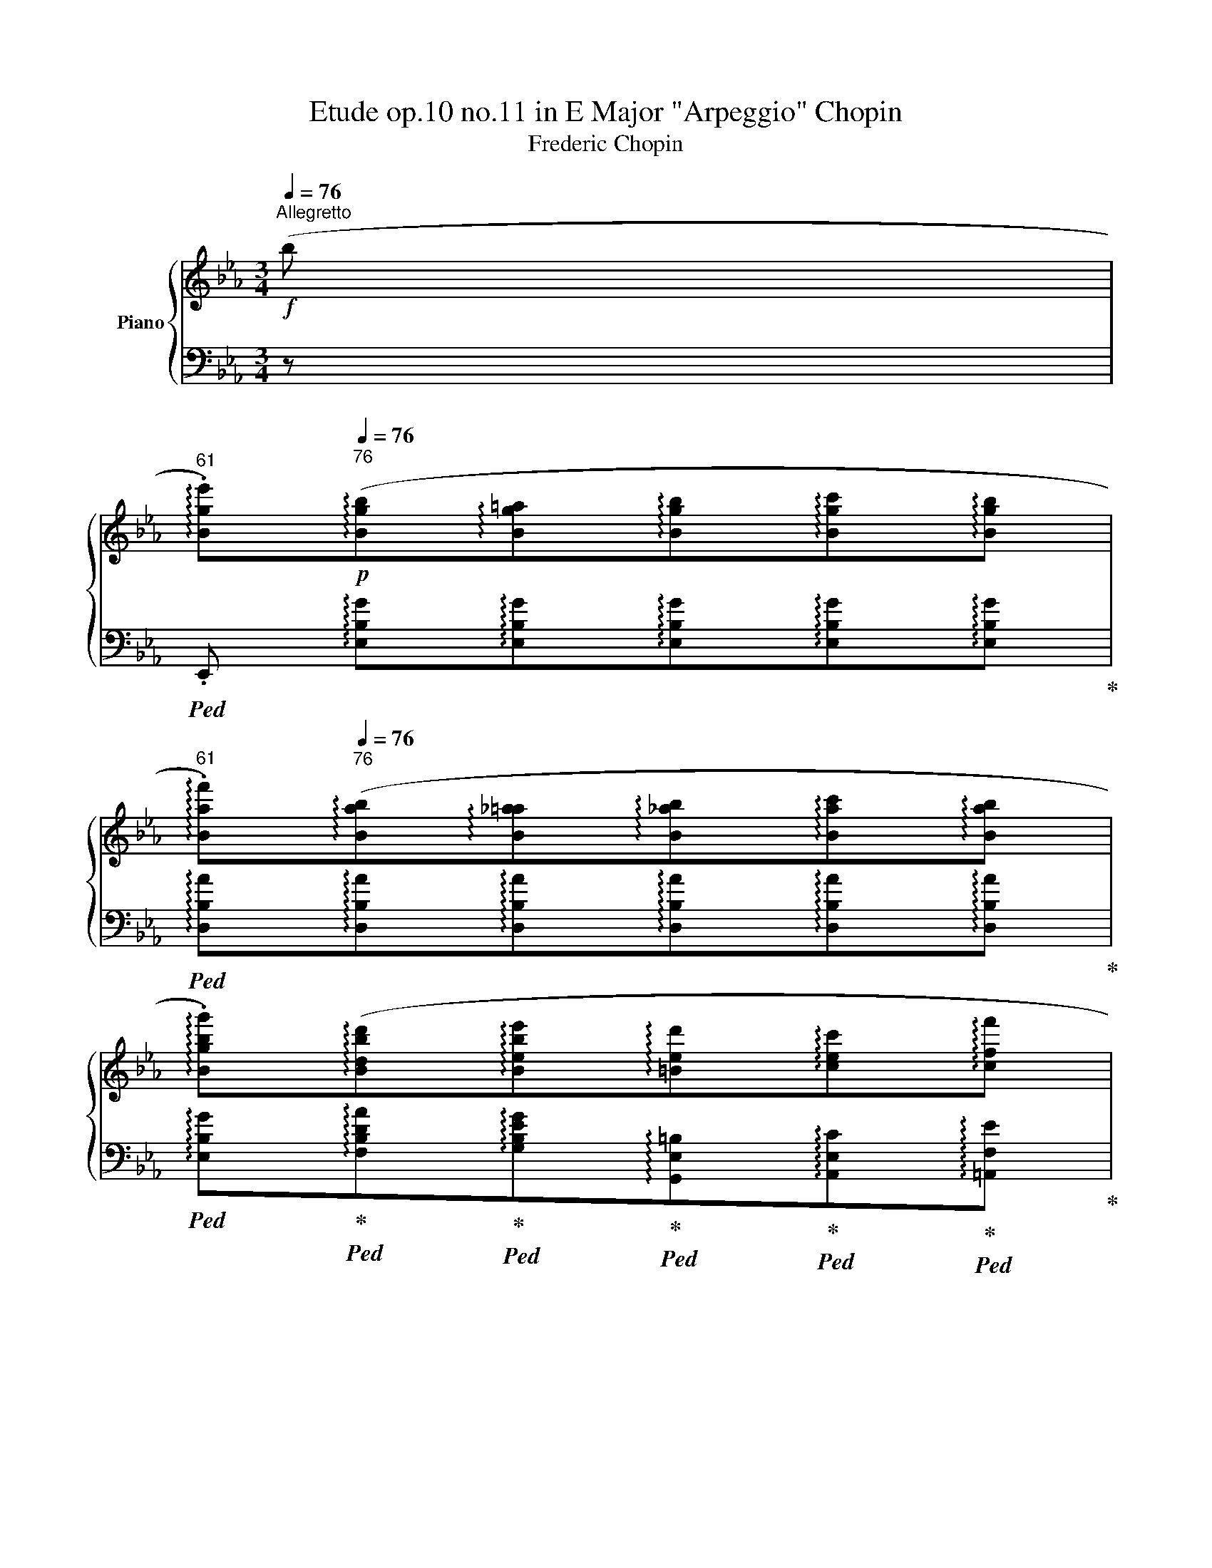 X:1
T:Etude op.10 no.11 in E Major "Arpeggio" Chopin 
T:Frederic Chopin 
%%score { ( 1 4 ) | ( 2 3 ) }
L:1/8
Q:1/4=76
M:3/4
K:Eb
V:1 treble nm="Piano"
V:4 treble 
V:2 bass 
V:3 bass 
V:1
"^Allegretto"!f! (b | %1
[Q:1/4=61]"^61" !arpeggio!.[Bge'])!p![Q:1/4=76]"^76"(!arpeggio![Bgb]!arpeggio![Bg=a]!arpeggio![Bgb]!arpeggio![Bgc']!arpeggio![Bgb] | %2
[Q:1/4=61]"^61" !arpeggio!.[Baf'])[Q:1/4=76]"^76"(!arpeggio![Bab]!arpeggio![B_a=a]!arpeggio![B_ab]!arpeggio![Bac']!arpeggio![Bab] | %3
 !arpeggio!.[Bgbg'])(!arpeggio![Bdbd']!arpeggio![Bebe']!arpeggio![=Bed']!arpeggio![cec']!arpeggio![cff'] | %4
 !arpeggio![Bge']!>(!!arpeggio![c_g=ae']!>)!!arpeggio![Bfbd']!<(!!arpeggio![B=e=g_d']!<)!!arpeggio![_Af_ac']!arpeggio![cgb=e'] | %5
[Q:1/4=61]"^61" !arpeggio!.[caf'])[Q:1/4=76]"^76"!p!(!arpeggio![cac']!arpeggio![=Ba=b]!arpeggio![cac']!arpeggio![_da_d']!arpeggio![cac'] | %6
[Q:1/4=61]"^61" !arpeggio!.[cgbg'])[Q:1/4=76]"^76"(!arpeggio![cgbc']!arpeggio![=Bg_b=b]!arpeggio![cg_bc']!arpeggio![_dgb_d']!arpeggio![cgbc'] | %7
 !arpeggio![cac'a']!arpeggio![_eb_e'g']!arpeggio![fc'e'f']!arpeggio![e_c'e'f']!arpeggio![dbf']!arpeggio![dag'] | %8
 !arpeggio!.[ege'])(!arpeggio![e_ge']!arpeggio![dfd']) (!arpeggio![B=g_d']!arpeggio![Aac'])(!arpeggio![Af=d'] | %9
[Q:1/4=61]"^61" !arpeggio!.[Gee'])!p![Q:1/4=76]"^76"(!arpeggio![Beb]!arpeggio![Be=a]!arpeggio![Beb]!arpeggio![Bec']!arpeggio![Beb] | %10
[Q:1/4=61]"^61" !arpeggio!.[Baf'])[Q:1/4=76]"^76"(!arpeggio![Bab]!arpeggio![B_a=a]!arpeggio![B_ab]!arpeggio![Bac']!arpeggio![Bab] | %11
 !arpeggio!.[Bgbg'])(!arpeggio![Bdbd']!arpeggio![Bebe']!arpeggio![=Bed']!arpeggio![cec']!arpeggio![cff'] | %12
 !arpeggio![Bge']!>(!!arpeggio![c_g=ae']!>)!!arpeggio![Bfbd']!<(!!arpeggio![B=e=g_d']!<)!!arpeggio![_Af_ac']!arpeggio![cgb=e'] | %13
[Q:1/4=61]"^61" !arpeggio!.[caf'])!p![Q:1/4=76]"^76"(!arpeggio![cac']!arpeggio![=Ba=b]!arpeggio![cac']!arpeggio![_da_d']!arpeggio![cac'] | %14
[Q:1/4=61]"^61" !arpeggio!.[cgbg'])[Q:1/4=76]"^76"(!arpeggio![cgbc']!arpeggio![=Bg_b=b]!arpeggio![cg_bc']!arpeggio![_dgb_d']!arpeggio![cgbc'] | %15
 !arpeggio![cac'a']!arpeggio![_eb_e'g']!arpeggio![fc'e'f']!arpeggio![e_c'e'f']!arpeggio![dbf']!arpeggio![dag'] | %16
 !arpeggio!.[ege'])(!arpeggio![e_ge']!arpeggio![_cge']!arpeggio![A_f_d']!arpeggio![_Ge_g]!arpeggio![G_eb] | %17
[Q:1/4=61]"^61" !arpeggio!.[_Ge_c'])[Q:1/4=76]"^76"(!arpeggio![Ge_g] !arpeggio![Fef]!arpeggio![Geg] !arpeggio![Ge_a]!arpeggio![G_d__b] | %18
 !arpeggio![_G=c__b]!arpeggio![Gca] !arpeggio![_Gc=g]!arpeggio![Gca]) !arpeggio![A_g_d']!arpeggio![Age'] | %19
[Q:1/4=61]"^61" !arpeggio![A_f_f'][Q:1/4=76]"^76"!arpeggio![Afa] !arpeggio![=Gf=g]!arpeggio![Afa] !arpeggio![Afb]!arpeggio![Ae_c'] | %20
 !arpeggio![A=d_c']!arpeggio![Adb] !arpeggio![_Ad=a]!arpeggio![Adb] !arpeggio![B_ae']!arpeggio![Baf'] | %21
[Q:1/4=61]"^61" !arpeggio![B_g_g'][Q:1/4=76]"^76"!arpeggio![Bgb] !arpeggio![=Ag=a]!arpeggio![Bgb] !arpeggio![Bf_c']!arpeggio![Bf_d'] | %22
[Q:1/4=61]"^61" !arpeggio![_Gee'][Q:1/4=76]"^76"!arpeggio![Ge_g] !arpeggio![Fef]!arpeggio![Geg] !arpeggio![Gea]!arpeggio![G_db] | %23
[Q:1/4=61]"^61" !arpeggio![E_c_c'][Q:1/4=76]"^76"!arpeggio![Ece] !arpeggio![=Dc=d]!arpeggio![Ece] !arpeggio![_Fc_f]!arpeggio![Ece] | %24
 !arpeggio![=E_c=e]!arpeggio![Fcf] !arpeggio![Ece]!arpeggio![Fcf] !arpeggio![_Gc_g]!arpeggio![_Ece] | %25
[Q:1/4=61]"^61" .[DBd][Q:1/4=76]"^76" (!arpeggio![_Afb]!arpeggio![A=eb]!arpeggio![Afb]!arpeggio![A=gb]!arpeggio![Adb] | %26
[Q:1/4=61]"^61" !arpeggio!.[G_eb])[Q:1/4=71]"^71" (!arpeggio![=Aec']!arpeggio![Ae=b]!arpeggio![Aec']!arpeggio![Ae=d']!arpeggio![Aec'] | %27
[Q:1/4=56]"^56" !arpeggio!.[dbf'])!p![Q:1/4=71]"^71" (!arpeggio![_Afb]!arpeggio![A=eb]!arpeggio![Afb] (3(!arpeggio![Agb]!arpeggio![Aab]!arpeggio![Adb]) | %28
[Q:1/4=56]"^56" !arpeggio!.[G_eb])[Q:1/4=71]"^71" (!arpeggio![=Aec']!arpeggio![Ae=b]!arpeggio![Aec']!arpeggio![Aed']!arpeggio![Aec'] | %29
[Q:1/4=56]"^56" !arpeggio!.[dbf'])!p![Q:1/4=71]"^71" (!arpeggio![_Afb]!arpeggio![A=eb]!arpeggio![Afb]!arpeggio![Agb]!arpeggio![Afb] | %30
[Q:1/4=56]"^56" !arpeggio!.[=A_g_c'])[Q:1/4=71]"^71"(!arpeggio![Agc']!arpeggio![Afc']!arpeggio![Agc']!arpeggio![=A_ac']!arpeggio![Agc'] | %31
[Q:1/4=56]"^56" !arpeggio!.[B=g=c'])[Q:1/4=71]"^71"(!arpeggio![Bgc']!arpeggio![B^fc']!arpeggio![Bgc']!arpeggio![B=ac']!arpeggio![Bgc'] | %32
[Q:1/4=56]"^56" !arpeggio!.[cf=ac'])[Q:1/4=71]"^71"!<(! (!arpeggio![d_af']!arpeggio![^ca=e']!<)![Q:1/4=66]"^rit."!arpeggio![daf']!>(!!arpeggio![d=c'a']!>)!!arpeggio![dbg'] | %33
[Q:1/4=61]"^a tempo" !arpeggio!.[Bge'])[Q:1/4=76]"^76"!p!(!arpeggio![Bgb]!arpeggio![Bg=a]!arpeggio![Bgb]{/d'}!arpeggio![Bgc']!arpeggio![Bgb] | %34
[Q:1/4=61]"^61" !arpeggio!.[Baf'])[Q:1/4=76]"^76"(!arpeggio![Bab]!arpeggio![Ba__b]!arpeggio![Ba_b]!arpeggio![Bac']!arpeggio![Bab] | %35
[Q:1/4=61]"^61" !arpeggio!.[Bgbg'])[Q:1/4=76]"^76"(!arpeggio![Bdbd']!arpeggio![Bebe'])(!arpeggio![=Bed']!arpeggio![cec']!arpeggio![cff'] | %36
 !arpeggio![Bge'])(!arpeggio![c_g=ae']!arpeggio![Bfbd']!arpeggio![B=e=g_d']!arpeggio![_Af_ac']!arpeggio![cgb=e'] | %37
[Q:1/4=61]"^61" !arpeggio!.[caf'])!p![Q:1/4=76]"^76"(!arpeggio![cac']!arpeggio![=Ba=b]!arpeggio![cac']{/e'}!arpeggio![_da_d']!arpeggio![cac'] | %38
[Q:1/4=61]"^61" !arpeggio!.[cgbg'])[Q:1/4=76]"^76"(!arpeggio![cgbc']!arpeggio![=Bg_b=b]!arpeggio![cg_bc']{/e'}!arpeggio![_dgb_d']!arpeggio![cgbc'] | %39
 !arpeggio![cac'a']!arpeggio![_eb_e'g']!arpeggio![fc'e'f']!arpeggio![e_c'e'f']!arpeggio![dbf']!arpeggio![dag']) | %40
 (!arpeggio![=ed'g']!arpeggio![e^c'g']!arpeggio![ec'g']!arpeggio![_e_d'_g']!arpeggio![ed'g']!arpeggio![e=c'g'] | %41
 !arpeggio![ec'_g']!arpeggio![dc'f']!arpeggio![dc'f']!arpeggio![d=bf']!arpeggio![dbf']!arpeggio![^cb=e'] | %42
 !arpeggio![^c=b=e']!arpeggio![c^ae']!arpeggio![cae']!arpeggio![=c_b_e']!arpeggio![cbe']!arpeggio![c=ae'] | %43
 !arpeggio![c=ae']!arpeggio![=Aec'])(!arpeggio![_Adc']!arpeggio![Adb]!arpeggio![Ad_a]!arpeggio![Adf] | %44
 .[Ge]) (!arpeggio![_dbe']!arpeggio![d=ae']!arpeggio![dbe']!arpeggio![dc'e']!arpeggio![dge'] | %45
 !arpeggio![cae'])(!arpeggio![=daf']!arpeggio![da=e']!arpeggio![daf']!arpeggio![dag']!arpeggio![daf'] | %46
[Q:1/4=61]"^61"!8va(! !arpeggio!.[ge'b'])!8va)![Q:1/4=76]"^76"!<(! (!arpeggio![_db_e']!arpeggio![d=ae']!arpeggio![dbe']!arpeggio![dc'e']!<)!!arpeggio![dge'] | %47
 !arpeggio![cae']) !arpeggio![=daf']!arpeggio![da=e']!arpeggio![daf']!arpeggio![dag']!arpeggio![daf'] | %48
[Q:1/4=61]"^61"!8va(! !arpeggio!.[ge'b'][Q:1/4=76]"^76"!arpeggio![ae'_c'']!arpeggio![gd'=b']!arpeggio![g=e'=c'']!arpeggio![=a_e'c'']!arpeggio![_bd'_b'] | %49
[Q:1/4=61]"^61" !arpeggio!.[ge'g'][Q:1/4=76]"^76" !arpeggio![_ae'_c'']!arpeggio![gd'=b']!arpeggio![g=e'=c'']!arpeggio![=a_e'c'']!arpeggio![_bd'_b'] | %50
[Q:1/4=61]"^61" !^![ge'g']4!>(! (!>!g'>f'!>)![Q:1/4=76]"^76" | %51
[Q:1/4=61]"^61" e'2)!8va)!!<(! z2 (!>!g-!<)!!>(!(3g/f/e/!>)![Q:1/4=72]"^smorz." | %52
 [Ge])!pp! !arpeggio![EBg]!<(! !arpeggio![Geb]!<)! !arpeggio![Bge']!f! !arpeggio![ebg'] !arpeggio![Geb] | %53
 !arpeggio![Bge']2 z2[Q:1/4=40]"^40"!8va(!{[db]} !>!b'2 | %54
{!fermata![ge']} !>!!fermata!e''6!8va)! x |] %55
V:2
 z | %1
!ped! .E,, !arpeggio![E,B,G]!arpeggio![E,B,G]!arpeggio![E,B,G]!arpeggio![E,B,G]!arpeggio![E,B,G]!ped-up! | %2
!ped! !arpeggio![D,B,A]!arpeggio![D,B,A]!arpeggio![D,B,A]!arpeggio![D,B,A]!arpeggio![D,B,A]!arpeggio![D,B,A]!ped-up! | %3
!ped! !arpeggio![E,B,G]!ped-up!!ped!!arpeggio![F,B,DA]!ped-up!!ped!!arpeggio![G,B,EG]!ped-up!!ped!!arpeggio![G,,E,=B,]!ped-up!!ped!!arpeggio![A,,E,C]!ped-up!!ped!!arpeggio![=A,,F,E]!ped-up! | %4
!ped! !arpeggio![B,,G,E]!ped-up!!ped!!arpeggio![B,,_G,=A,E]!ped-up!!ped!!arpeggio![B,,F,B,D]!ped-up!!ped!!arpeggio![C,=G,B,=E]!ped-up!!ped!!arpeggio![C,_A,F]!ped-up!!ped!!arpeggio![C,G,CG]!ped-up! | %5
!ped! .F,, !arpeggio![F,CA]!arpeggio![F,CA]!arpeggio![F,CA]!arpeggio![F,CA]!arpeggio![F,CA]!ped-up! | %6
!ped! !arpeggio![=E,B,CG]!arpeggio![E,B,CG]!arpeggio![E,B,CG]!arpeggio![E,B,CG]!arpeggio![E,B,CG]!arpeggio![E,B,CG]!ped-up! | %7
 !arpeggio![F,A,CA][K:treble] !arpeggio![G,B,_EB]!arpeggio![A,Ec]!arpeggio![A,F_c]!arpeggio![B,FB]!arpeggio![B,FA] | %8
 !arpeggio![EG] !arpeggio![=A,_Gc]!arpeggio![B,FB][K:bass] !arpeggio![=E,_D=G]!arpeggio![F,CF]!arpeggio![B,,F,_A,=D] | %9
!ped! .E,, !arpeggio![E,B,G]!arpeggio![E,B,G]!arpeggio![E,B,G]!arpeggio![E,B,G]!arpeggio![E,B,G]!ped-up! | %10
!ped! !arpeggio![D,B,A]!arpeggio![D,B,A]!arpeggio![D,B,A]!arpeggio![D,B,A]!arpeggio![D,B,A]!arpeggio![D,B,A]!ped-up! | %11
!ped! !arpeggio![E,B,G]!ped-up!!ped!!arpeggio![F,B,DA]!ped-up!!ped!!arpeggio![G,B,EG]!ped-up!!ped!!arpeggio![G,,E,=B,]!ped-up!!ped!!arpeggio![A,,E,C]!ped-up!!ped!!arpeggio![=A,,F,E]!ped-up! | %12
!ped! !arpeggio![B,,G,E]!ped-up!!ped!!arpeggio![B,,_G,=A,E]!ped-up!!ped!!arpeggio![B,,F,B,D]!ped-up!!ped!!arpeggio![C,=G,B,=E]!ped-up!!ped!!arpeggio![C,_A,F]!ped-up!!ped!!arpeggio![C,G,CG]!ped-up! | %13
!ped! .F,, !arpeggio![F,CA]!arpeggio![F,CA]!arpeggio![F,CA]!arpeggio![F,CA]!arpeggio![F,CA]!ped-up! | %14
!ped! !arpeggio![=E,B,CG]!arpeggio![E,B,CG]!arpeggio![E,B,CG]!arpeggio![E,B,CG]!arpeggio![E,B,CG]!arpeggio![E,B,CG]!ped-up! | %15
 !arpeggio![F,A,CA][K:treble] !arpeggio![G,B,_EB]!arpeggio![A,Ec]!arpeggio![A,F_c]!arpeggio![B,FB]!arpeggio![B,FA] | %16
 !arpeggio![EG][K:bass] !arpeggio![E,B,_G]!arpeggio![E,_CG]!arpeggio![_F,_D_F]!arpeggio![_G,CE]!arpeggio![G,DF] | %17
!ped! !arpeggio![_C,_G,E]!arpeggio![C,G,E] !arpeggio![C,G,E]!arpeggio![C,G,E]!ped-up!!ped! !arpeggio![=A,,G,E]!arpeggio![A,,G,_D]!ped-up! | %18
!ped! !arpeggio![_A,,_G,=C]!arpeggio![A,,G,C] !arpeggio![A,,G,C]!arpeggio![A,,G,C] !arpeggio![=C,A,_G]!arpeggio![C,A,G]!ped-up! | %19
!ped! !arpeggio![_D,A,_F]!arpeggio![D,A,F] !arpeggio![D,A,F]!arpeggio![D,A,F]!ped-up!!ped! !arpeggio![_C,A,F]!arpeggio![C,A,E]!ped-up! | %20
!ped! !arpeggio![B,,A,=D]!arpeggio![B,,A,D] !arpeggio![B,,A,D]!arpeggio![B,,A,D]!ped-up!!ped! !arpeggio![=D,B,F]!arpeggio![D,B,F]!ped-up! | %21
!ped! !arpeggio![E,B,_G]!arpeggio![E,B,G] !arpeggio![E,B,G]!arpeggio![E,B,G]!ped-up!!ped! !arpeggio![_D,B,_F]!arpeggio![D,B,F]!ped-up! | %22
!ped! !arpeggio![_C,_G,E]!arpeggio![C,G,E] !arpeggio![C,G,E]!arpeggio![C,G,E]!ped-up!!ped! !arpeggio![B,,G,E]!arpeggio![B,,G,_D]!ped-up! | %23
 !arpeggio![A,,E,_C]!arpeggio![A,,E,C] !arpeggio![A,,=D,C]!arpeggio![A,,E,C] !arpeggio![A,,=F,C]!arpeggio![A,,E,C] | %24
 !arpeggio![A,,=E,_C]!arpeggio![A,,F,C] !arpeggio![A,,E,C]!arpeggio![A,,F,C]!ped! !arpeggio![=A,,_G,C]!arpeggio![A,,_E,C] | %25
 .[B,,,B,,]!ped-up!!ped! !arpeggio![B,,F,D]!arpeggio![B,,F,D]!arpeggio![B,,F,D]!arpeggio![B,,F,_E]!arpeggio![B,,F,F]!ped-up! | %26
!ped! !arpeggio![B,,G,E]!ped-up!!ped!!arpeggio![B,,_G,E]!arpeggio![B,,G,E]!arpeggio![B,,G,E]!ped-up!!ped!!arpeggio![B,,F,E]!arpeggio![B,,F,E]!ped-up! | %27
!ped! .B,,, !arpeggio![B,,F,D]!arpeggio![B,,F,^C]!arpeggio![B,,F,D]!arpeggio![B,,F,_E]!arpeggio![B,,F,F]!ped-up! | %28
!ped! !arpeggio![B,,G,E]!ped-up!!ped!!arpeggio![B,,_G,E]!arpeggio![B,,G,E]!arpeggio![B,,G,E]!ped-up!!ped!!arpeggio![B,,F,E]!arpeggio![B,,F,E]!ped-up! | %29
!ped! .B,,, !arpeggio![B,,F,D]!arpeggio![B,,F,^C]!arpeggio![B,,F,D]!arpeggio![B,,F,E]!arpeggio![B,,F,D]!ped-up! | %30
!ped! !arpeggio![B,,_G,E]!arpeggio![B,,G,E]!arpeggio![B,,G,=D]!arpeggio![B,,G,E]!arpeggio![B,,G,F]!arpeggio![B,,G,E]!ped-up! | %31
!ped! !arpeggio![B,,=G,=E]!arpeggio![B,,G,E]!arpeggio![B,,G,^D]!arpeggio![B,,G,E]!arpeggio![B,,G,=F]!arpeggio![B,,G,E]!ped-up! | %32
!ped! !arpeggio![B,,F,=A,_E]!ped-up!!ped!!arpeggio![B,,F,_A,D]!arpeggio![B,,F,A,D]!arpeggio![B,,F,A,D]!arpeggio![B,,F,A,D]!arpeggio![B,,F,A,D]!ped-up! | %33
!ped! .E,, !arpeggio![E,B,G]!arpeggio![E,B,G]!arpeggio![E,B,G]!arpeggio![E,B,G]!arpeggio![E,B,G]!ped-up! | %34
!ped! !arpeggio![D,B,A]!arpeggio![D,B,A]!arpeggio![D,B,A]!arpeggio![D,B,A]!arpeggio![D,B,A]!arpeggio![D,B,A]!ped-up! | %35
!ped! !arpeggio![E,B,G]!ped-up!!ped!!arpeggio![F,B,DA]!ped-up!!ped!!arpeggio![G,B,EG]!ped-up!!ped!!arpeggio![G,,E,=B,]!ped-up!!ped!!arpeggio![A,,E,C]!ped-up!!ped!!arpeggio![=A,,F,E]!ped-up! | %36
!ped! !arpeggio![B,,G,E]!ped-up!!ped!!arpeggio![B,,_G,=A,E]!ped-up!!ped!!arpeggio![B,,F,B,D]!ped-up!!ped!!arpeggio![C,=G,B,=E]!ped-up!!ped!!arpeggio![C,_A,F]!ped-up!!ped!!arpeggio![C,G,CG]!ped-up! | %37
!ped! .F,, !arpeggio![F,CA]!arpeggio![F,CA]!arpeggio![F,CA]!arpeggio![F,CA]!arpeggio![F,CA]!ped-up! | %38
!ped! !arpeggio![=E,B,CG]!arpeggio![E,B,CG]!arpeggio![E,B,CG]!arpeggio![E,B,CG]!arpeggio![E,B,CG]!arpeggio![E,B,CG]!ped-up! | %39
 !arpeggio![F,A,CA][K:treble] !arpeggio![G,B,_EB]!arpeggio![A,Ec]!arpeggio![A,F_c]!arpeggio![B,FB]!arpeggio![B,FA] | %40
 !arpeggio![B,=EGd]!arpeggio![B,EG^c]!arpeggio![=A,EGc]!arpeggio![A,_E_G_d]!arpeggio![A,EGd]!arpeggio![_A,EG=c] | %41
 !arpeggio![A,E_Gc]!arpeggio![A,DFc]!arpeggio![A,DFc]!arpeggio![=G,DF=B]!arpeggio![G,DFB]!arpeggio![G,^C=EB] | %42
 !arpeggio![G,^C=E=B]!arpeggio![^F,CE^A]!arpeggio![F,CEA]!arpeggio![_G,=C_E_B]!arpeggio![G,CEB]!arpeggio![=F,CE=A] | %43
[K:bass] !arpeggio![F,CE=A]!arpeggio![F,CF]!ped!!arpeggio![B,,F,_A,D]!arpeggio![B,,F,A,D]!arpeggio![B,,F,A,D]!arpeggio![B,,F,A,D]!ped-up! | %44
!ped! .E,, B,4- !stemless!B,!ped-up! | %45
!ped! !arpeggio![E,CA]!ped-up!!ped!!arpeggio![E,_CA]!arpeggio![E,CA]!arpeggio![E,CA]!ped-up!!ped!!arpeggio![E,B,A]!arpeggio![E,B,A]!ped-up! | %46
!ped! .E,, B,4- !stemless!B,!ped-up! | %47
!ped! !arpeggio![E,CA]!ped-up!!ped!!arpeggio![E,_CA]!arpeggio![E,CA]!arpeggio![E,CA]!ped-up!!ped!!arpeggio![E,B,A]!arpeggio![E,B,A]!ped-up! | %48
 !arpeggio![E,B,G][K:treble]!f! !arpeggio![A,E_c]!arpeggio![G,DF=B]!arpeggio![=C=E_B]!arpeggio![F,C_E=A]!arpeggio![_B,F_Ad] | %49
 !arpeggio!.[EGe] !arpeggio![_A,E_c]!arpeggio![G,DF=B]!arpeggio![=C=E_B]!arpeggio![F,C_E=A]!arpeggio![_B,F_Ad] | %50
 !arpeggio!.[EBe]!p! !arpeggio![B,Ge]!<(!!arpeggio![=A,^Fe]!arpeggio![B,Ge]!<)!!arpeggio![_C_Ae]!arpeggio![B,Ad] | %51
 !arpeggio!.[EGe][K:bass] !arpeggio![B,,G,E]!arpeggio![=A,,^F,E]!arpeggio![B,,G,E]!arpeggio![_C,_A,E]!arpeggio![B,,A,D] | %52
!ped! .E,, !arpeggio![G,,D,B,] !arpeggio![B,,G,E] !arpeggio![E,B,G] !arpeggio![G,EB] !arpeggio![B,,G,E] | %53
 !arpeggio![E,B,G]2!ped-up! z2!ped!{[B,FA]} !>!B,,2!ped-up! | %54
!ped!{!fermata![E,B,G]} !>!!fermata!E,,6 x!ped-up! |] %55
V:3
 x | x6 | x6 | x6 | x6 | x6 | x6 | x[K:treble] x5 | x3[K:bass] x3 | x6 | x6 | x6 | x6 | x6 | x6 | %15
 x[K:treble] x5 | x[K:bass] x5 | x6 | x6 | x6 | x6 | x6 | x6 | x6 | x6 | x6 | x6 | x6 | x6 | x6 | %30
 x6 | x6 | x6 | x6 | x6 | x6 | x6 | x6 | x6 | x[K:treble] x5 | x6 | x6 | x6 |[K:bass] x6 | %44
 x !arpeggio![E,G]!arpeggio![E,_DG]!arpeggio![E,DG]!arpeggio![E,DG]!arpeggio![E,DG] | x6 | %46
 x !arpeggio![E,G]!arpeggio![E,_DG]!arpeggio![E,DG]!arpeggio![E,DG]!arpeggio![E,DG] | x6 | %48
 x[K:treble] x5 | x6 | x6 | x[K:bass] x5 | x6 | x6 | x7 |] %55
V:4
 x | x6 | x6 | x6 | x6 | x6 | x6 | x6 | x6 | x6 | x6 | x6 | x6 | x6 | x6 | x6 | x6 | x6 | x6 | x6 | %20
 x6 | x6 | x6 | x6 | x6 | x6 | x6 | x6 | x6 | x6 | x6 | x6 | x6 | x6 | x6 | x6 | x6 | x6 | x6 | %39
 x6 | x6 | x6 | x6 | x6 | x6 | x6 |!8va(! x!8va)! x5 | x6 |!8va(! x6 | x6 | x4 (a2 | %51
 g2)!8va)! x2 A2 | x6 | x4!8va(! x2 | x6!8va)! x |] %55

